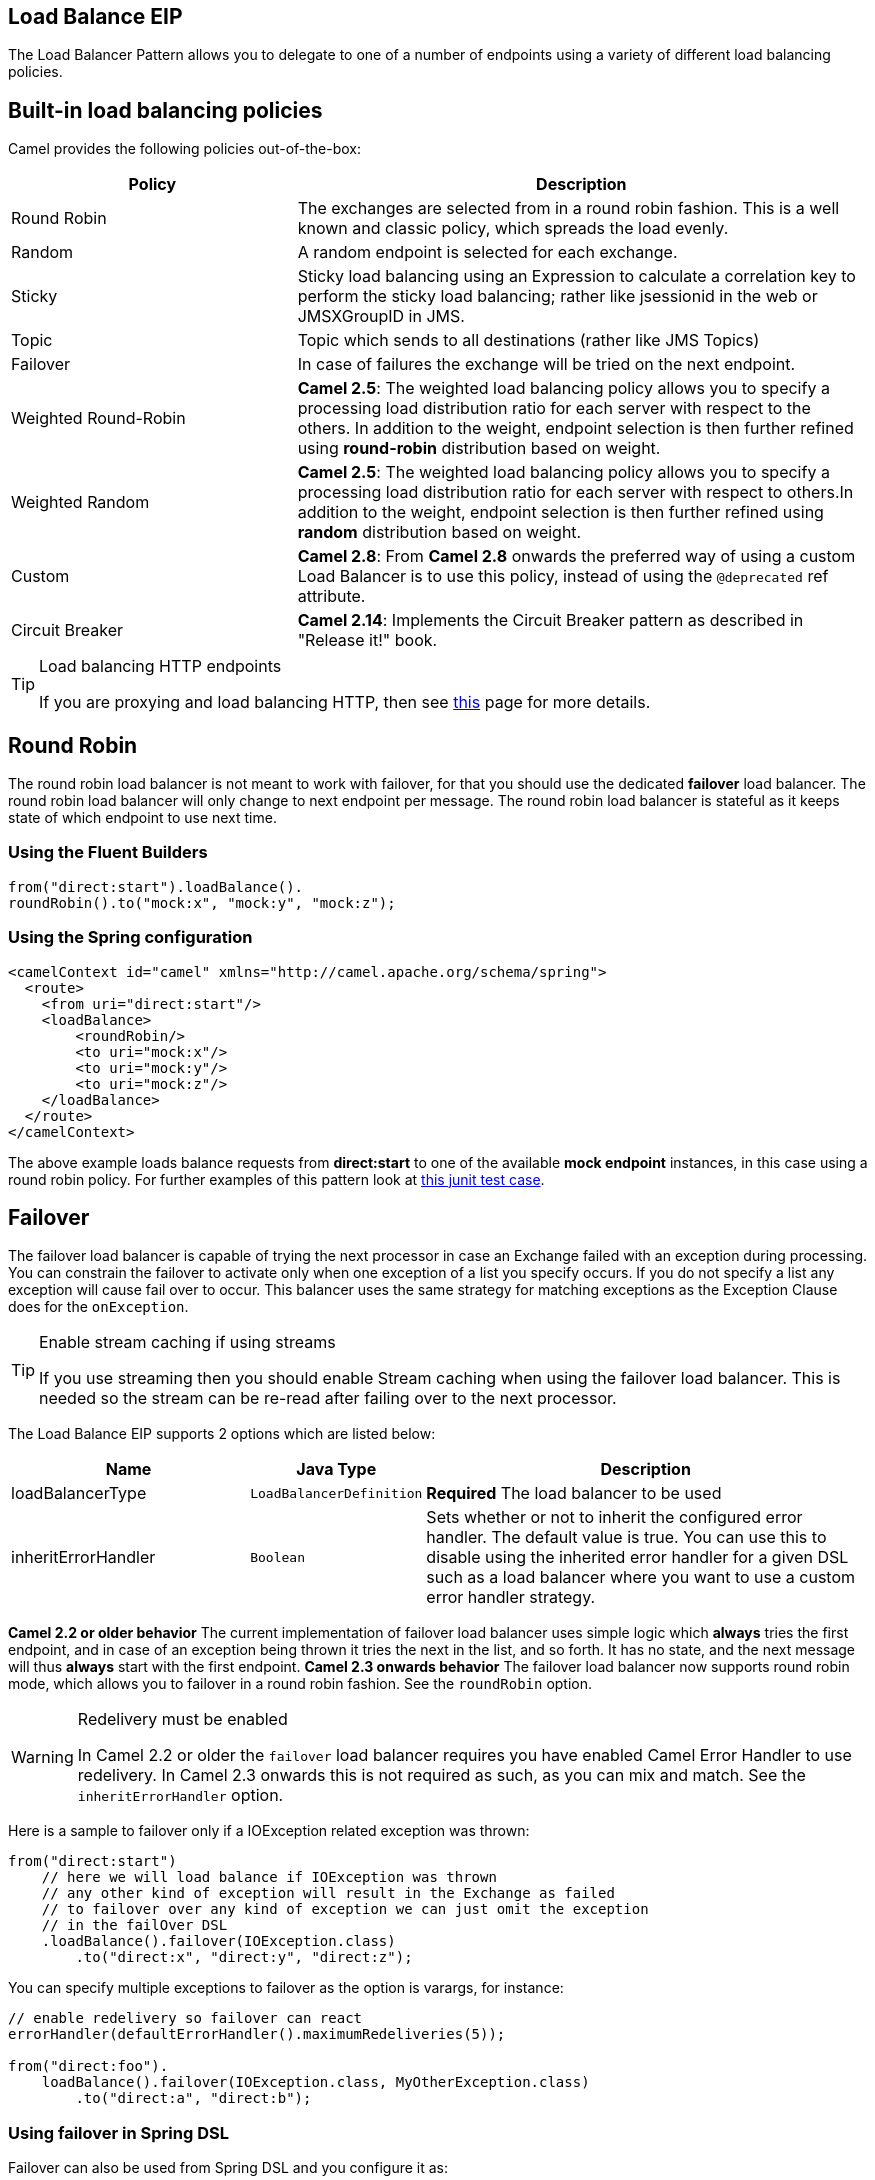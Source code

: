 ## Load Balance EIP
The Load Balancer Pattern allows you to delegate to one of a number of endpoints using a variety of different load balancing policies.

## Built-in load balancing policies
Camel provides the following policies out-of-the-box:

[width="100%",cols="3,6",options="header"]
|=======================================================================
| Policy | Description
| Round Robin | The exchanges are selected from in a round robin fashion. This is a well known and classic policy, which spreads the load evenly.
| Random | A random endpoint is selected for each exchange.
| Sticky | Sticky load balancing using an Expression to calculate a correlation key to perform the sticky load balancing; rather like jsessionid in the web or JMSXGroupID in JMS.
| Topic | Topic which sends to all destinations (rather like JMS Topics)
| Failover | In case of failures the exchange will be tried on the next endpoint.
| Weighted Round-Robin | *Camel 2.5*: The weighted load balancing policy allows you to specify a processing load distribution ratio for each server with respect to the others. In addition to the weight, endpoint selection is then further refined using *round-robin* distribution based on weight.
| Weighted Random | *Camel 2.5*: The weighted load balancing policy allows you to specify a processing load distribution ratio for each server with respect to others.In addition to the weight, endpoint selection is then further refined using *random* distribution based on weight.
| Custom | *Camel 2.8*: From *Camel 2.8* onwards the preferred way of using a custom Load Balancer is to use this policy, instead of using the `@deprecated` ref attribute.
| Circuit Breaker | *Camel 2.14*: Implements the Circuit Breaker pattern as described in "Release it!" book.
|=======================================================================

[TIP]
.Load balancing HTTP endpoints
====
If you are proxying and load balancing HTTP, then see link:TODO[this] page for more details.
====


## Round Robin
The round robin load balancer is not meant to work with failover, for that you should use the dedicated *failover* load balancer. The round robin load balancer will only change to next endpoint per message.
The round robin load balancer is stateful as it keeps state of which endpoint to use next time.

### Using the Fluent Builders
[source,java]
--------------------------------------------------------
from("direct:start").loadBalance().
roundRobin().to("mock:x", "mock:y", "mock:z");
--------------------------------------------------------

### Using the Spring configuration
[source,xml]
--------------------------------------------------------
<camelContext id="camel" xmlns="http://camel.apache.org/schema/spring">
  <route>
    <from uri="direct:start"/>
    <loadBalance>
        <roundRobin/>
        <to uri="mock:x"/>
        <to uri="mock:y"/>
        <to uri="mock:z"/>
    </loadBalance>
  </route>
</camelContext>
--------------------------------------------------------

The above example loads balance requests from *direct:start* to one of the available *mock endpoint* instances, in this case using a round robin policy.
For further examples of this pattern look at link:http://svn.apache.org/viewvc/camel/trunk/camel-core/src/test/java/org/apache/camel/processor/RoundRobinLoadBalanceTest.java?view=markup[this junit test case].


## Failover
The failover load balancer is capable of trying the next processor in case an Exchange failed with an exception during processing.
You can constrain the failover to activate only when one exception of a list you specify occurs. If you do not specify a list any exception will cause fail over to occur. This balancer uses the same strategy for matching exceptions as the Exception Clause does for the `onException`.

[TIP]
.Enable stream caching if using streams
====
If you use streaming then you should enable Stream caching when using the failover load balancer. This is needed so the stream can be re-read after failing over to the next processor.
====

// eip options: START
The Load Balance EIP supports 2 options which are listed below:


[width="100%",cols="3,1m,6",options="header"]
|=======================================================================
| Name | Java Type | Description
| loadBalancerType | LoadBalancerDefinition | *Required* The load balancer to be used
| inheritErrorHandler | Boolean | Sets whether or not to inherit the configured error handler. The default value is true. You can use this to disable using the inherited error handler for a given DSL such as a load balancer where you want to use a custom error handler strategy.
|=======================================================================
// eip options: END

*Camel 2.2 or older behavior*
The current implementation of failover load balancer uses simple logic which *always* tries the first endpoint, and in case of an exception being thrown it tries the next in the list, and so forth. It has no state, and the next message will thus *always* start with the first endpoint.
*Camel 2.3 onwards behavior*
The failover load balancer now supports round robin mode, which allows you to failover in a round robin fashion. See the `roundRobin` option.

[WARNING]
.Redelivery must be enabled
====
In Camel 2.2 or older the `failover` load balancer requires you have enabled Camel Error Handler to use redelivery. In Camel 2.3 onwards this is not required as such, as you can mix and match. See the `inheritErrorHandler` option.
====

Here is a sample to failover only if a IOException related exception was thrown:
[source,java]
--------------------------------------------------------
from("direct:start")
    // here we will load balance if IOException was thrown
    // any other kind of exception will result in the Exchange as failed
    // to failover over any kind of exception we can just omit the exception
    // in the failOver DSL
    .loadBalance().failover(IOException.class)
        .to("direct:x", "direct:y", "direct:z");
--------------------------------------------------------
You can specify multiple exceptions to failover as the option is varargs, for instance:

[source,java]
--------------------------------------------------------
// enable redelivery so failover can react
errorHandler(defaultErrorHandler().maximumRedeliveries(5));

from("direct:foo").
    loadBalance().failover(IOException.class, MyOtherException.class)
        .to("direct:a", "direct:b");
--------------------------------------------------------

### Using failover in Spring DSL
Failover can also be used from Spring DSL and you configure it as:
[source,xml]
--------------------------------------------------------
<route errorHandlerRef="myErrorHandler">
   <from uri="direct:foo"/>
   <loadBalance>
       <failover>
           <exception>java.io.IOException</exception>
           <exception>com.mycompany.MyOtherException</exception>
       </failover>
       <to uri="direct:a"/>
       <to uri="direct:b"/>
   </loadBalance>
 </route>
--------------------------------------------------------

### Using failover in round robin mode
An example using Java DSL:
[source,java]
--------------------------------------------------------
from("direct:start")
    // Use failover load balancer in stateful round robin mode
    // which mean it will failover immediately in case of an exception
    // as it does NOT inherit error handler. It will also keep retrying as
    // its configured to newer exhaust.
    .loadBalance().failover(-1, false, true).
        to("direct:bad", "direct:bad2", "direct:good", "direct:good2");
--------------------------------------------------------

And the same example using Spring XML:
[source,xml]
--------------------------------------------------------
<route>
    <from uri="direct:start"/>
    <loadBalance>
        <!-- failover using stateful round robin,
             which will keep retrying forever those 4 endpoints until success.
             You can set the maximumFailoverAttempt to break out after X attempts -->
        <failover roundRobin="true"/>
        <to uri="direct:bad"/>
        <to uri="direct:bad2"/>
        <to uri="direct:good"/>
        <to uri="direct:good2"/>
    </loadBalance>
</route>
--------------------------------------------------------

[TIP]
.Disabled inheritErrorHandler
====
You can configure `inheritErrorHandler=false` if you want to failover to the next endpoint as fast as possible.
By disabling the Error Handler you ensure it does not _intervene_ which allows the `failover` load balancer to handle failover asap.
By also enabling `roundRobin` mode, then it will keep retrying until it success. You can then configure the `maximumFailoverAttempts` option to a high value to let it eventually exhaust (give up) and fail.
====

## Weighted Round-Robin and Random Load Balancing
*Available as of Camel 2.5*
In many enterprise environments where server nodes of unequal processing power & performance characteristics are utilized to host services and processing endpoints, it is frequently necessary to distribute processing load based on their individual server capabilities so that some endpoints are not unfairly burdened with requests. Obviously simple round-robin or random load balancing do not alleviate problems of this nature. A Weighted Round-Robin and/or Weighted Random load balancer can be used to address this problem.
The weighted load balancing policy allows you to specify a processing load distribution ratio for each server with respect to others. You can specify this as a positive processing weight for each server. A larger number indicates that the server can handle a larger load. The weight is utilized to determine the payload distribution ratio to different processing endpoints with respect to others.
[TIP]
.Disabled inheritErrorHandler
====
As of Camel 2.6, the Weighted Load balancer usage has been further simplified, there is no need to send in distributionRatio as a `List<Integer>`. It can be simply sent as a delimited String of integer weights separated by a delimiter of choice.
====
The parameters that can be used are

*In Camel 2.5*

[width="100%",cols="3,1,2,6",options="header"]
|=======================================================================
| Option | Type | Default | Description
| roundRobin | boolean | false | The default value for round-robin is false. In the absence of this setting or parameter the load balancing algorithm used is random.
| distributionRatio | List<Integer> | none | The distributionRatio is a list consisting on integer weights passed in as a parameter. The distributionRatio must match the number of endpoints and/or processors specified in the load balancer list. In Camel 2.5 if endpoints do not match ratios, then a best effort distribution is attempted.
|=======================================================================

*Available In Camel 2.6*

[width="100%",cols="3,1,2,6",options="header"]
|=======================================================================
| Option | Type | Default | Description
| roundRobin | boolean | false | The default value for round-robin is false. In the absence of this setting or parameter the load balancing algorithm used is random.
| distributionRatio | String | none | The distributionRatio is a delimited String consisting on integer weights separated by delimiters for example "2,3,5". The distributionRatio must match the number of endpoints and/or processors specified in the load balancer list.
| distributionRatioDelimiter | String | , | The distributionRatioDelimiter is the delimiter used to specify the distributionRatio. If this attribute is not specified a default delimiter "," is expected as the delimiter used for specifying the distributionRatio.
|=======================================================================

### Using Weighted round-robin & random load balancing
*In Camel 2.5*

An example using Java DSL:
[source,java]
--------------------------------------------------------
ArrayList<integer> distributionRatio = new ArrayList<integer>();
distributionRatio.add(4);
distributionRatio.add(2);
distributionRatio.add(1);

// round-robin
from("direct:start")
    .loadBalance().weighted(true, distributionRatio)
    .to("mock:x", "mock:y", "mock:z");

//random
from("direct:start")
    .loadBalance().weighted(false, distributionRatio)
    .to("mock:x", "mock:y", "mock:z");
--------------------------------------------------------

And the same example using Spring XML:
[source,xml]
--------------------------------------------------------
<route>
  <from uri="direct:start"/>
  <loadBalance>
    <weighted roundRobin="false" distributionRatio="4 2 1"/>
      <to uri="mock:x"/>
      <to uri="mock:y"/>
      <to uri="mock:z"/>
  </loadBalance>
</route>
--------------------------------------------------------

*Available In Camel 2.6*

An example using Java DSL:
[source,java]
--------------------------------------------------------
// round-robin
from("direct:start")
    .loadBalance().weighted(true, "4:2:1" distributionRatioDelimiter=":")
    .to("mock:x", "mock:y", "mock:z");

//random
from("direct:start")
    .loadBalance().weighted(false, "4,2,1")
    .to("mock:x", "mock:y", "mock:z");
--------------------------------------------------------

And the same example using Spring XML:
[source,xml]
--------------------------------------------------------
<route>
  <from uri="direct:start"/>
  <loadBalance>
    <weighted roundRobin="false" distributionRatio="4-2-1" distributionRatioDelimiter="-" />
      <to uri="mock:x"/>
      <to uri="mock:y"/>
      <to uri="mock:z"/>
  </loadBalance>
</route>
--------------------------------------------------------
